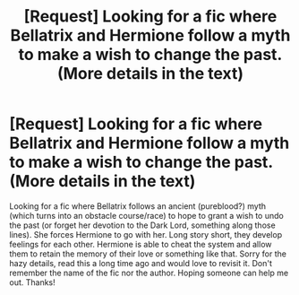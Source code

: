 #+TITLE: [Request] Looking for a fic where Bellatrix and Hermione follow a myth to make a wish to change the past. (More details in the text)

* [Request] Looking for a fic where Bellatrix and Hermione follow a myth to make a wish to change the past. (More details in the text)
:PROPERTIES:
:Author: QuidditchPlayer3
:Score: 4
:DateUnix: 1499531578.0
:DateShort: 2017-Jul-08
:FlairText: Request
:END:
Looking for a fic where Bellatrix follows an ancient (pureblood?) myth (which turns into an obstacle course/race) to hope to grant a wish to undo the past (or forget her devotion to the Dark Lord, something along those lines). She forces Hermione to go with her. Long story short, they develop feelings for each other. Hermione is able to cheat the system and allow them to retain the memory of their love or something like that. Sorry for the hazy details, read this a long time ago and would love to revisit it. Don't remember the name of the fic nor the author. Hoping someone can help me out. Thanks!

